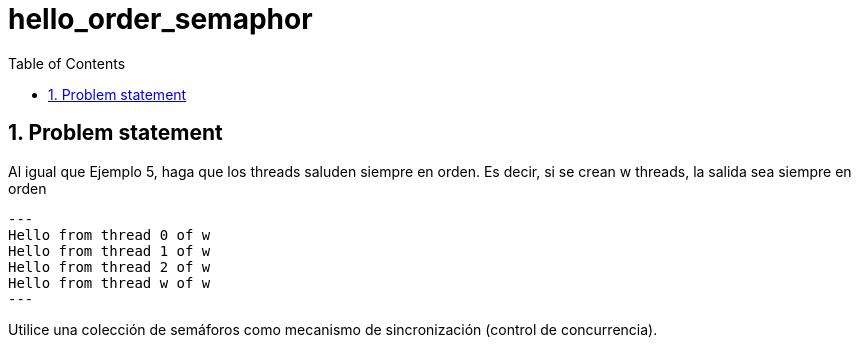 = hello_order_semaphor
:experimental:
:nofooter:
:source-highlighter: pygments
:sectnums:
:stem: latexmath
:toc:
:xrefstyle: short


[[problem_statement]]
== Problem statement
Al igual que Ejemplo 5, haga que los threads saluden siempre en orden. Es decir, si se crean w threads, la salida sea siempre en orden

[source, bash]
---
Hello from thread 0 of w
Hello from thread 1 of w
Hello from thread 2 of w
Hello from thread w of w
---

Utilice una colección de semáforos como mecanismo de sincronización (control de concurrencia).
